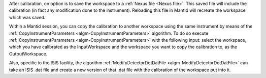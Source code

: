 .. _After_Tube_Calibration:

After calibration, on option is to save the workspace to a :ref:`Nexus file <Nexus file>`.
This saved file will include the calibration (in fact any modification
done to the instrument). Reloading this file in Mantid will recreate the
workspace which was saved.

Within a Mantid session, you can copy the calibration to another
workspace using the same instrument by means of the
:ref:`CopyInstrumentParameters  <algm-CopyInstrumentParameters>` algorithm. To do
so execute :ref:`CopyInstrumentParameters  <algm-CopyInstrumentParameters>` with
the following input: select the workspace, which you have calibrated as
the InputWorkspace and the workspace you want to copy the calibration
to, as the OutputWorkspace.

Also, specific to the ISIS facility, the algorithm
:ref:`ModifyDetectorDotDatFile  <algm-ModifyDetectorDotDatFile>` can take an ISIS
.dat file and create a new version of that .dat file with the
calibration of the workspace put into it.

